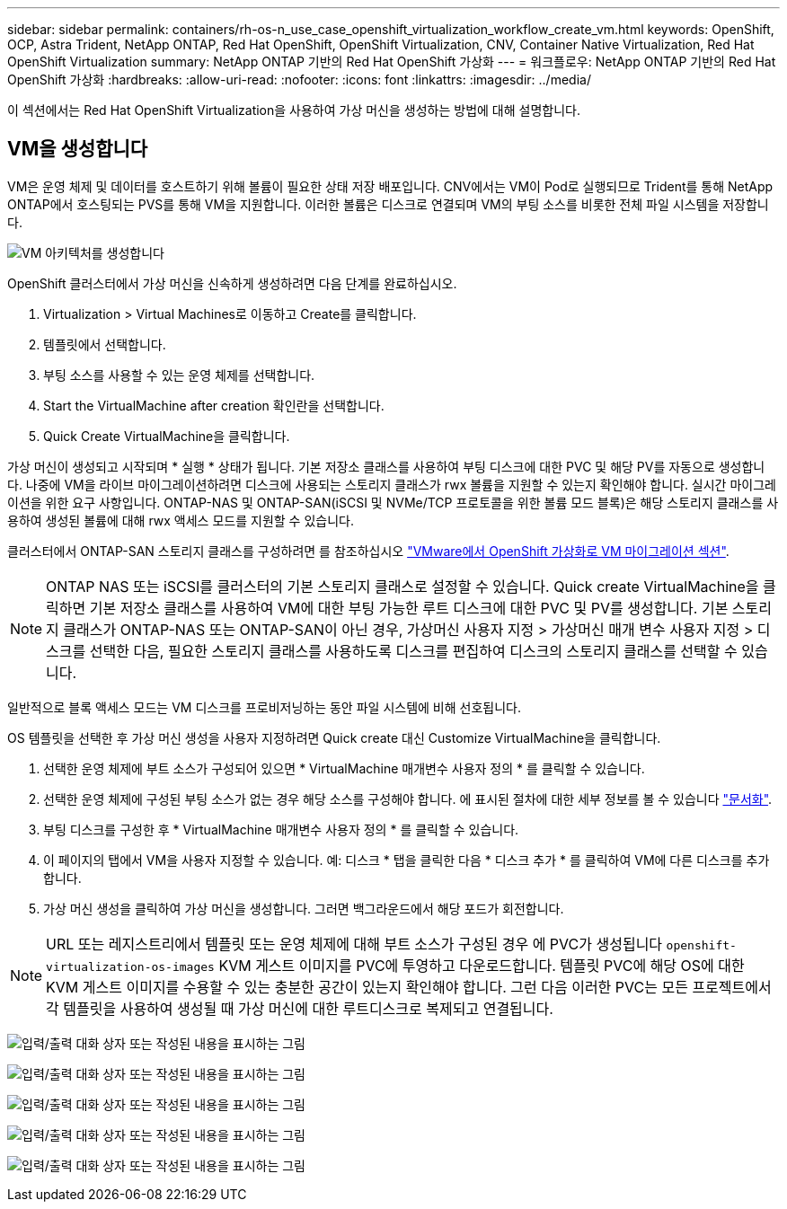 ---
sidebar: sidebar 
permalink: containers/rh-os-n_use_case_openshift_virtualization_workflow_create_vm.html 
keywords: OpenShift, OCP, Astra Trident, NetApp ONTAP, Red Hat OpenShift, OpenShift Virtualization, CNV, Container Native Virtualization, Red Hat OpenShift Virtualization 
summary: NetApp ONTAP 기반의 Red Hat OpenShift 가상화 
---
= 워크플로우: NetApp ONTAP 기반의 Red Hat OpenShift 가상화
:hardbreaks:
:allow-uri-read: 
:nofooter: 
:icons: font
:linkattrs: 
:imagesdir: ../media/


[role="lead"]
이 섹션에서는 Red Hat OpenShift Virtualization을 사용하여 가상 머신을 생성하는 방법에 대해 설명합니다.



== VM을 생성합니다

VM은 운영 체제 및 데이터를 호스트하기 위해 볼륨이 필요한 상태 저장 배포입니다. CNV에서는 VM이 Pod로 실행되므로 Trident를 통해 NetApp ONTAP에서 호스팅되는 PVS를 통해 VM을 지원합니다. 이러한 볼륨은 디스크로 연결되며 VM의 부팅 소스를 비롯한 전체 파일 시스템을 저장합니다.

image:redhat_openshift_image52.png["VM 아키텍처를 생성합니다"]

OpenShift 클러스터에서 가상 머신을 신속하게 생성하려면 다음 단계를 완료하십시오.

. Virtualization > Virtual Machines로 이동하고 Create를 클릭합니다.
. 템플릿에서 선택합니다.
. 부팅 소스를 사용할 수 있는 운영 체제를 선택합니다.
. Start the VirtualMachine after creation 확인란을 선택합니다.
. Quick Create VirtualMachine을 클릭합니다.


가상 머신이 생성되고 시작되며 * 실행 * 상태가 됩니다. 기본 저장소 클래스를 사용하여 부팅 디스크에 대한 PVC 및 해당 PV를 자동으로 생성합니다. 나중에 VM을 라이브 마이그레이션하려면 디스크에 사용되는 스토리지 클래스가 rwx 볼륨을 지원할 수 있는지 확인해야 합니다. 실시간 마이그레이션을 위한 요구 사항입니다. ONTAP-NAS 및 ONTAP-SAN(iSCSI 및 NVMe/TCP 프로토콜을 위한 볼륨 모드 블록)은 해당 스토리지 클래스를 사용하여 생성된 볼륨에 대해 rwx 액세스 모드를 지원할 수 있습니다.

클러스터에서 ONTAP-SAN 스토리지 클래스를 구성하려면 를 참조하십시오 link:https://docs.netapp.com/us-en/netapp-solutions/containers/rh-os-n_use_case_openshift_virtualization_workflow_vm_migration_using_mtv.html["VMware에서 OpenShift 가상화로 VM 마이그레이션 섹션"].


NOTE: ONTAP NAS 또는 iSCSI를 클러스터의 기본 스토리지 클래스로 설정할 수 있습니다. Quick create VirtualMachine을 클릭하면 기본 저장소 클래스를 사용하여 VM에 대한 부팅 가능한 루트 디스크에 대한 PVC 및 PV를 생성합니다. 기본 스토리지 클래스가 ONTAP-NAS 또는 ONTAP-SAN이 아닌 경우, 가상머신 사용자 지정 > 가상머신 매개 변수 사용자 지정 > 디스크를 선택한 다음, 필요한 스토리지 클래스를 사용하도록 디스크를 편집하여 디스크의 스토리지 클래스를 선택할 수 있습니다.

일반적으로 블록 액세스 모드는 VM 디스크를 프로비저닝하는 동안 파일 시스템에 비해 선호됩니다.

OS 템플릿을 선택한 후 가상 머신 생성을 사용자 지정하려면 Quick create 대신 Customize VirtualMachine을 클릭합니다.

. 선택한 운영 체제에 부트 소스가 구성되어 있으면 * VirtualMachine 매개변수 사용자 정의 * 를 클릭할 수 있습니다.
. 선택한 운영 체제에 구성된 부팅 소스가 없는 경우 해당 소스를 구성해야 합니다. 에 표시된 절차에 대한 세부 정보를 볼 수 있습니다 link:https://docs.openshift.com/container-platform/4.14/virt/virtual_machines/creating_vms_custom/virt-creating-vms-from-custom-images-overview.html["문서화"].
. 부팅 디스크를 구성한 후 * VirtualMachine 매개변수 사용자 정의 * 를 클릭할 수 있습니다.
. 이 페이지의 탭에서 VM을 사용자 지정할 수 있습니다. 예: 디스크 * 탭을 클릭한 다음 * 디스크 추가 * 를 클릭하여 VM에 다른 디스크를 추가합니다.
. 가상 머신 생성을 클릭하여 가상 머신을 생성합니다. 그러면 백그라운드에서 해당 포드가 회전합니다.



NOTE: URL 또는 레지스트리에서 템플릿 또는 운영 체제에 대해 부트 소스가 구성된 경우 에 PVC가 생성됩니다 `openshift-virtualization-os-images` KVM 게스트 이미지를 PVC에 투영하고 다운로드합니다. 템플릿 PVC에 해당 OS에 대한 KVM 게스트 이미지를 수용할 수 있는 충분한 공간이 있는지 확인해야 합니다. 그런 다음 이러한 PVC는 모든 프로젝트에서 각 템플릿을 사용하여 생성될 때 가상 머신에 대한 루트디스크로 복제되고 연결됩니다.

image:rh-os-n_use_case_vm_create_1.png["입력/출력 대화 상자 또는 작성된 내용을 표시하는 그림"]

image:rh-os-n_use_case_vm_create_2.png["입력/출력 대화 상자 또는 작성된 내용을 표시하는 그림"]

image:rh-os-n_use_case_vm_create_3.png["입력/출력 대화 상자 또는 작성된 내용을 표시하는 그림"]

image:rh-os-n_use_case_vm_create_4.png["입력/출력 대화 상자 또는 작성된 내용을 표시하는 그림"]

image:rh-os-n_use_case_vm_create_5.png["입력/출력 대화 상자 또는 작성된 내용을 표시하는 그림"]
